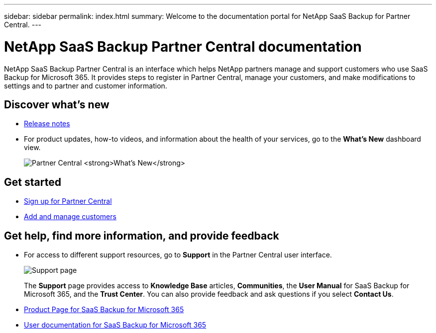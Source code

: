 ---
sidebar: sidebar
permalink: index.html
summary: Welcome to the documentation portal for NetApp SaaS Backup for Partner Central.
---

= NetApp SaaS Backup Partner Central documentation
:hardbreaks:
:nofooter:
:icons: font
:linkattrs:
:imagesdir: ./media/
:keywords: saas backup, partner central, partners, microsoft 365, documentation, new, get started, provide feedback, get help, find, information

NetApp SaaS Backup Partner Central is an interface which helps NetApp partners manage and support customers who use SaaS Backup for Microsoft 365. It provides steps to register in Partner Central, manage your customers, and make modifications to settings and to partner and customer information.

== Discover what's new
* link:partnercentral_reference_new.html[Release notes]
* For product updates, how-to videos, and information about the health of your services, go to the *What's New* dashboard view.
+
image:whats_new.png[Partner Central *What's New*]

== Get started
* link:partnercentral_registering_as_a_partner.html[Sign up for Partner Central]
* link:partnercentral_adding_and_managing_customers.html[Add and manage customers]

== Get help, find more information, and provide feedback
* For access to different support resources, go to *Support* in the Partner Central user interface.
+
image:support_page.png[Support page]
+
The *Support* page provides access to *Knowledge Base* articles, *Communities*, the *User Manual* for SaaS Backup for Microsoft 365, and the *Trust Center*. You can also provide feedback and ask questions if you select *Contact Us*.
* link:https://cloud.netapp.com/saas-backup[Product Page for SaaS Backup for Microsoft 365]
* link:https://docs.netapp.com/us-en/saasbackupO365/[User documentation for SaaS Backup for Microsoft 365]
